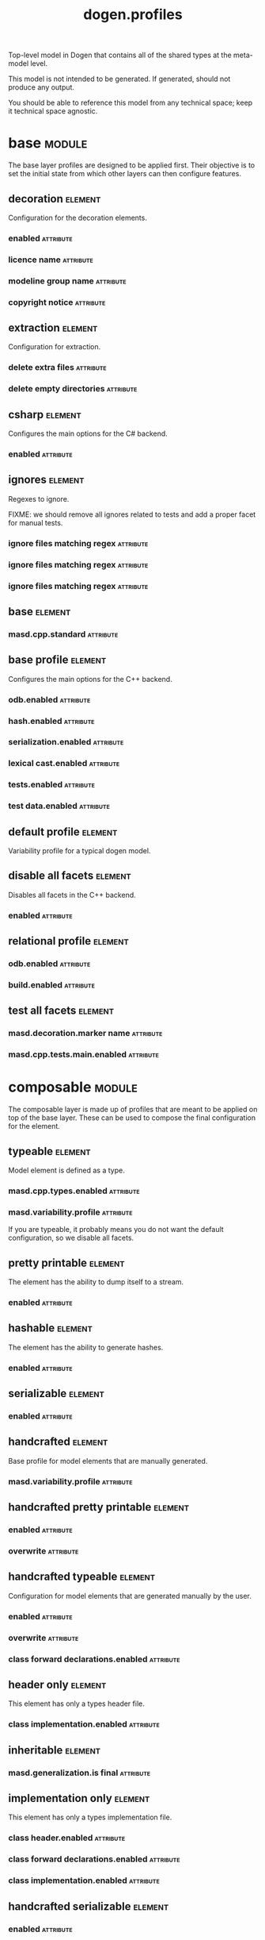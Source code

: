 #+title: dogen.profiles
#+options: <:nil c:nil todo:nil ^:nil d:nil date:nil author:nil
#+tags: { element(e) attribute(a) module(m) }
:PROPERTIES:
:masd.codec.model_modules: dogen.profiles
:masd.codec.reference: masd
:masd.codec.input_technical_space: agnostic
:masd.codec.is_proxy_model: true
:masd.cpp.enabled: false
:masd.csharp.enabled: false
:END:

Top-level model in Dogen that contains all of the shared
types at the meta-model level.

This model is not intended to be generated. If generated,
should not produce any output.

You should be able to reference this model from any technical
space; keep it technical space agnostic.

* base                                                               :module:
  :PROPERTIES:
  :custom_id: 1F22CACC-1414-CE34-498B-8694D795AE74
  :END:

The base layer profiles are designed to be applied first.
Their objective is to set the initial state from which
other layers can then configure features.

** decoration                                                       :element:
   :PROPERTIES:
   :custom_id: 5AA7A477-2C72-A0C4-E2CB-FA4255FA30E9
   :masd.variability.binding_point: global
   :masd.variability.key_prefix: masd.decoration
   :masd.codec.stereotypes: masd::variability::profile
   :END:

Configuration for the decoration elements.

*** enabled                                                       :attribute:
    :PROPERTIES:
    :masd.codec.value: true
    :END:

*** licence name                                                  :attribute:
    :PROPERTIES:
    :masd.codec.value: masd.gpl_v3
    :END:

*** modeline group name                                           :attribute:
    :PROPERTIES:
    :masd.codec.value: masd.emacs
    :END:

*** copyright notice                                              :attribute:
    :PROPERTIES:
    :masd.variability.value: Copyright (C) 2012-2015 Marco Craveiro <marco.craveiro@gmail.com>
    :END:

** extraction                                                       :element:
   :PROPERTIES:
   :custom_id: E0D34CBB-E9C6-A3E4-EBAB-BC197438752E
   :masd.variability.key_prefix: masd.physical
   :masd.codec.stereotypes: masd::variability::profile
   :END:

Configuration for extraction.

*** delete extra files                                            :attribute:
    :PROPERTIES:
    :masd.codec.value: true
    :END:

*** delete empty directories                                      :attribute:
    :PROPERTIES:
    :masd.codec.value: true
    :END:

** csharp                                                           :element:
   :PROPERTIES:
   :custom_id: CC011A2D-1362-3164-6133-F026E7A5C015
   :masd.variability.key_prefix: masd.csharp
   :masd.codec.stereotypes: masd::variability::profile
   :END:

Configures the main options for the C# backend.

*** enabled                                                       :attribute:
    :PROPERTIES:
    :masd.codec.value: false
    :END:

** ignores                                                          :element:
   :PROPERTIES:
   :custom_id: DB5B8EA1-A5A5-9CD4-55A3-6FD25A17E255
   :masd.variability.binding_point: global
   :masd.variability.key_prefix: masd.physical
   :masd.codec.stereotypes: masd::variability::profile
   :END:

Regexes to ignore.

FIXME: we should remove all ignores related to tests and add a proper
facet for manual tests.

*** ignore files matching regex                                   :attribute:
    :PROPERTIES:
    :masd.codec.value: .*/test/.*
    :END:

*** ignore files matching regex                                   :attribute:
    :PROPERTIES:
    :masd.codec.value: .*/tests/.*
    :END:

*** ignore files matching regex                                   :attribute:
    :PROPERTIES:
    :masd.codec.value: .*/modeling/.*
    :END:

** base                                                             :element:
   :PROPERTIES:
   :custom_id: 5E420D61-13A6-8EB4-AF3B-5FCB449D5888
   :masd.codec.parent: base::decoration, base::extraction, base::csharp, base::ignores
   :masd.codec.stereotypes: masd::variability::profile
   :END:

*** masd.cpp.standard                                             :attribute:
    :PROPERTIES:
    :masd.codec.value: c++-17
    :END:

** base profile                                                     :element:
   :PROPERTIES:
   :custom_id: 7698FF4C-6159-3B64-F513-4964E96BE1BC
   :masd.variability.key_prefix: masd.cpp
   :masd.codec.parent: base::base
   :masd.codec.stereotypes: masd::variability::profile
   :END:

Configures the main options for the C++ backend.

*** odb.enabled                                                   :attribute:
    :PROPERTIES:
    :masd.codec.value: false
    :END:

*** hash.enabled                                                  :attribute:
    :PROPERTIES:
    :masd.codec.value: false
    :END:

*** serialization.enabled                                         :attribute:
    :PROPERTIES:
    :masd.codec.value: false
    :END:

*** lexical cast.enabled                                          :attribute:
    :PROPERTIES:
    :masd.codec.value: false
    :END:

*** tests.enabled                                                 :attribute:
    :PROPERTIES:
    :masd.codec.value: false
    :END:

*** test data.enabled                                             :attribute:
    :PROPERTIES:
    :masd.codec.value: false
    :END:

** default profile                                                  :element:
   :PROPERTIES:
   :custom_id: 4687E06F-2976-2834-1F53-96553EAAA2D9
   :masd.variability.binding_point: global
   :masd.codec.parent: base::base_profile
   :masd.codec.stereotypes: masd::variability::profile
   :END:

Variability profile for a typical dogen model.

** disable all facets                                               :element:
   :PROPERTIES:
   :custom_id: 48089AB6-1F9D-F444-917B-B6C34CBA5F8F
   :masd.variability.binding_point: global
   :masd.codec.parent: base::base
   :masd.codec.stereotypes: masd::variability::profile_template
   :END:

Disables all facets in the C++ backend.

*** enabled                                                       :attribute:
    :PROPERTIES:
    :masd.variability.instantiation_domain_name: masd.facet
    :masd.codec.value: false
    :END:

** relational profile                                               :element:
   :PROPERTIES:
   :custom_id: 19E7A150-B5CD-6674-7E8B-B909DE6E4797
   :masd.variability.key_prefix: masd.cpp
   :masd.codec.parent: base::base_profile
   :masd.codec.stereotypes: masd::variability::profile
   :END:

*** odb.enabled                                                   :attribute:
    :PROPERTIES:
    :masd.codec.value: true
    :END:

*** build.enabled                                                 :attribute:
    :PROPERTIES:
    :masd.codec.value: true
    :END:

** test all facets                                                  :element:
   :PROPERTIES:
   :custom_id: 907CD5A4-11D1-0154-E9BB-B727CA61BC73
   :masd.codec.parent: base::base
   :masd.codec.stereotypes: masd::variability::profile
   :END:

*** masd.decoration.marker name                                   :attribute:
    :PROPERTIES:
    :masd.codec.value: dogen.profiles.test_marker
    :END:

*** masd.cpp.tests.main.enabled                                   :attribute:
    :PROPERTIES:
    :masd.codec.value: true
    :END:

* composable                                                         :module:
  :PROPERTIES:
  :custom_id: A70DFF9F-9B22-5344-4DB3-1888A7B8E9EA
  :END:

The composable layer is made up of profiles that
are meant to be applied on top of the base layer.
These can be used to compose the final configuration
for the element.

** typeable                                                         :element:
   :PROPERTIES:
   :custom_id: 1E850C41-A7B8-B544-DA43-D3F478DF4A17
   :masd.variability.binding_point: element
   :masd.variability.stereotype: dogen::typeable
   :masd.codec.stereotypes: masd::variability::profile
   :END:

Model element is defined as a type.

*** masd.cpp.types.enabled                                        :attribute:
    :PROPERTIES:
    :masd.codec.value: true
    :END:

*** masd.variability.profile                                      :attribute:
    :PROPERTIES:
    :masd.codec.value: dogen.profiles.base.disable_all_facets
    :END:

If you are typeable, it probably means you do not want the default configuration,
so we disable all facets.

** pretty printable                                                 :element:
   :PROPERTIES:
   :custom_id: 603DC0FD-94DE-64F4-A2BB-4D4B3AEEC224
   :masd.variability.binding_point: element
   :masd.variability.stereotype: dogen::pretty_printable
   :masd.variability.key_prefix: masd.cpp.io
   :masd.codec.stereotypes: masd::variability::profile
   :END:

The element has the ability to dump itself to a stream.

*** enabled                                                       :attribute:
    :PROPERTIES:
    :masd.codec.value: true
    :END:

** hashable                                                         :element:
   :PROPERTIES:
   :custom_id: 73D014EE-6021-F9B4-E86B-0C916B0910D0
   :masd.variability.binding_point: element
   :masd.variability.stereotype: dogen::hashable
   :masd.variability.key_prefix: masd.cpp.hash
   :masd.codec.stereotypes: masd::variability::profile
   :END:

The element has the ability to generate hashes.

*** enabled                                                       :attribute:
    :PROPERTIES:
    :masd.codec.value: true
    :END:

** serializable                                                     :element:
   :PROPERTIES:
   :custom_id: 5FB9E522-7DE5-0384-6933-4604DADC97AA
   :masd.variability.binding_point: element
   :masd.variability.stereotype: dogen::serializable
   :masd.variability.key_prefix: masd.cpp.serialization
   :masd.codec.stereotypes: masd::variability::profile
   :END:

*** enabled                                                       :attribute:
    :PROPERTIES:
    :masd.codec.value: true
    :END:

** handcrafted                                                      :element:
   :PROPERTIES:
   :custom_id: B4088AC9-24AC-7184-435B-2ED667FFF22E
   :masd.variability.binding_point: element
   :masd.codec.stereotypes: masd::variability::profile
   :END:

Base profile for model elements that are manually generated.

*** masd.variability.profile                                      :attribute:
    :PROPERTIES:
    :masd.codec.value: dogen.profiles.base.disable_all_facets
    :END:

** handcrafted pretty printable                                     :element:
   :PROPERTIES:
   :custom_id: 2C85DF95-09DB-FD64-703B-556D75FE8A34
   :masd.variability.binding_point: element
   :masd.variability.stereotype: dogen::handcrafted::pretty_printable
   :masd.variability.key_prefix: masd.cpp.io
   :masd.codec.parent: composable::handcrafted
   :masd.codec.stereotypes: masd::variability::profile
   :END:

*** enabled                                                       :attribute:
    :PROPERTIES:
    :masd.codec.value: true
    :END:

*** overwrite                                                     :attribute:
    :PROPERTIES:
    :masd.codec.value: false
    :END:

** handcrafted typeable                                             :element:
   :PROPERTIES:
   :custom_id: F32C56D8-1A6E-4694-42AB-B16183C236F0
   :masd.variability.binding_point: element
   :masd.variability.stereotype: dogen::handcrafted::typeable
   :masd.variability.key_prefix: masd.cpp.types
   :masd.codec.parent: composable::handcrafted
   :masd.codec.stereotypes: masd::variability::profile
   :END:

Configuration for model elements that are generated manually by the user.

*** enabled                                                       :attribute:
    :PROPERTIES:
    :masd.codec.value: true
    :END:

*** overwrite                                                     :attribute:
    :PROPERTIES:
    :masd.codec.value: false
    :END:

*** class forward declarations.enabled                            :attribute:
    :PROPERTIES:
    :masd.codec.value: false
    :END:

** header only                                                      :element:
   :PROPERTIES:
   :custom_id: F904748D-6BD2-A3B4-DB23-FC61F8D31CE5
   :masd.variability.binding_point: global
   :masd.variability.stereotype: dogen::handcrafted::typeable::header_only
   :masd.variability.key_prefix: masd.cpp.types
   :masd.codec.parent: composable::handcrafted_typeable
   :masd.codec.stereotypes: masd::variability::profile
   :END:

This element has only a types header file.

*** class implementation.enabled                                  :attribute:
    :PROPERTIES:
    :masd.codec.value: false
    :END:

** inheritable                                                      :element:
   :PROPERTIES:
   :custom_id: 8EAF9EF4-51B2-8014-F77B-8A37ECA7E1E0
   :masd.variability.binding_point: global
   :masd.variability.stereotype: dogen::inheritable
   :masd.codec.stereotypes: masd::variability::profile
   :END:

*** masd.generalization.is final                                  :attribute:
    :PROPERTIES:
    :masd.codec.value: false
    :END:

** implementation only                                              :element:
   :PROPERTIES:
   :custom_id: 39BE87E2-46FC-0BA4-E9C3-52FFFE22D090
   :masd.variability.binding_point: element
   :masd.variability.stereotype: dogen::handcrafted::typeable::implementation_only
   :masd.variability.key_prefix: masd.cpp.types
   :masd.codec.parent: composable::handcrafted_typeable
   :masd.codec.stereotypes: masd::variability::profile
   :END:

This element has only a types implementation file.

*** class header.enabled                                          :attribute:
    :PROPERTIES:
    :masd.codec.value: false
    :END:

*** class forward declarations.enabled                            :attribute:
    :PROPERTIES:
    :masd.codec.value: false
    :END:

*** class implementation.enabled                                  :attribute:
    :PROPERTIES:
    :masd.codec.value: true
    :END:

** handcrafted serializable                                         :element:
   :PROPERTIES:
   :custom_id: B3847678-DD39-6F24-D76B-F6E53E9497AD
   :masd.variability.binding_point: element
   :masd.variability.stereotype: dogen::handcrafted::serializable
   :masd.variability.key_prefix: masd.cpp.serialization
   :masd.codec.parent: composable::handcrafted
   :masd.codec.stereotypes: masd::variability::profile
   :END:

*** enabled                                                       :attribute:
    :PROPERTIES:
    :masd.codec.value: true
    :END:

*** overwrite                                                     :attribute:
    :PROPERTIES:
    :masd.codec.value: false
    :END:

** convertible                                                      :element:
   :PROPERTIES:
   :custom_id: 4F3298E1-9E68-F544-1883-35075D3BAEC3
   :masd.variability.binding_point: element
   :masd.variability.stereotype: dogen::convertible
   :masd.variability.key_prefix: masd.cpp.lexical_cast
   :masd.codec.stereotypes: masd::variability::profile
   :END:

*** enabled                                                       :attribute:
    :PROPERTIES:
    :masd.codec.value: true
    :END:

** untestable                                                       :element:
   :PROPERTIES:
   :custom_id: ABA36E20-ADAF-DED4-510B-41985B767516
   :masd.variability.binding_point: element
   :masd.variability.stereotype: dogen::untestable
   :masd.variability.key_prefix: masd.cpp.tests
   :masd.codec.stereotypes: masd::variability::profile
   :END:

Model element will not be tested via generated tests.

*** enabled                                                       :attribute:
    :PROPERTIES:
    :masd.codec.value: false
    :END:

** untypable                                                        :element:
   :PROPERTIES:
   :custom_id: D16BA21A-612B-4054-91A3-4CFA116FE259
   :masd.variability.binding_point: element
   :masd.variability.stereotype: dogen::untypable
   :masd.variability.key_prefix: masd.cpp.types
   :masd.codec.stereotypes: masd::variability::profile
   :END:

The element does not have a types facet.

*** enabled                                                       :attribute:
    :PROPERTIES:
    :masd.codec.value: false
    :END:

** handcrafted cmake                                                :element:
   :PROPERTIES:
   :custom_id: 16EF7C6D-928D-04D4-E413-234C6B3B95B3
   :masd.variability.binding_point: element
   :masd.variability.stereotype: dogen::handcrafted::cmake
   :masd.variability.key_prefix: masd.cpp
   :masd.codec.stereotypes: masd::variability::profile
   :END:

*** build.enabled                                                 :attribute:
    :PROPERTIES:
    :masd.codec.value: true
    :END:

*** build.overwrite                                               :attribute:
    :PROPERTIES:
    :masd.codec.value: false
    :END:

** forward declarable                                               :element:
   :PROPERTIES:
   :custom_id: 648EDCEF-146D-C7C4-6353-121A87F52D37
   :masd.variability.binding_point: element
   :masd.variability.stereotype: dogen::forward_declarable
   :masd.variability.key_prefix: masd.cpp.types
   :masd.codec.stereotypes: masd::variability::profile
   :END:

Element has forward declarations.

*** class forward declarations.enabled                            :attribute:
    :PROPERTIES:
    :masd.codec.value: true
    :END:

* test marker                                                       :element:
  :PROPERTIES:
  :custom_id: 04DC916A-0E25-3EB4-3A2B-B5A58CC699D1
  :masd.codec.stereotypes: masd::decoration::generation_marker
  :END:

** add date time                                                  :attribute:
   :PROPERTIES:
   :masd.codec.value: true
   :END:

** add warning                                                    :attribute:
   :PROPERTIES:
   :masd.codec.value: true
   :END:

** add dogen version                                              :attribute:
   :PROPERTIES:
   :masd.codec.value: true
   :END:

** message                                                        :attribute:

These files are code-generated via overrides to test dogen. Do not commit them.
